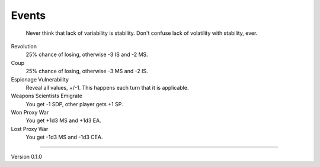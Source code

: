 Events
------
 Never think that lack of variability is stability. Don't confuse lack of volatility with stability, ever.

Revolution
 25% chance of losing, otherwise -3 IS and -2 MS.

Coup
 25% chance of losing, otherwise -3 MS and -2 IS.

Espionage Vulnerability
 Reveal all values, +/-1. This happens each turn that it is applicable.

Weapons Scientists Emigrate
 You get -1 SDP, other player gets +1 SP.

Won Proxy War
 You get +1d3 MS and +1d3 EA.

Lost Proxy War
 You get -1d3 MS and -1d3 CEA.


=======

Version 0.1.0
